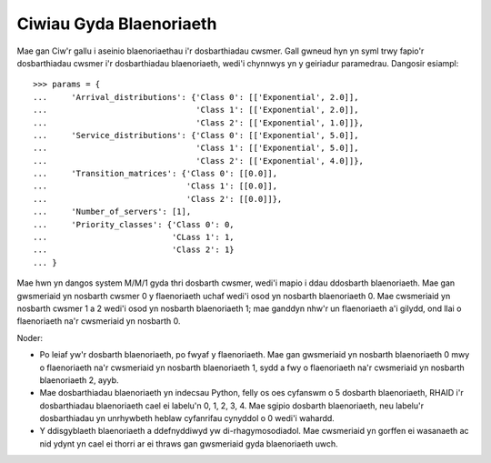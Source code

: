 .. _priority-queues:

========================
Ciwiau Gyda Blaenoriaeth
========================

Mae gan Ciw'r gallu i aseinio blaenoriaethau i'r dosbarthiadau cwsmer. Gall gwneud hyn yn syml trwy fapio'r dosbarthiadau cwsmer i'r dosbarthiadau blaenoriaeth, wedi'i chynnwys yn y geiriadur paramedrau. Dangosir esiampl::

    >>> params = {
    ...     'Arrival_distributions': {'Class 0': [['Exponential', 2.0]],
    ...                               'Class 1': [['Exponential', 2.0]],
    ...                               'Class 2': [['Exponential', 1.0]]},
    ...     'Service_distributions': {'Class 0': [['Exponential', 5.0]],
    ...                               'Class 1': [['Exponential', 5.0]],
    ...                               'Class 2': [['Exponential', 4.0]]},
    ...     'Transition_matrices': {'Class 0': [[0.0]],
    ...                             'Class 1': [[0.0]],
    ...                             'Class 2': [[0.0]]},
    ...     'Number_of_servers': [1],
    ...     'Priority_classes': {'Class 0': 0,
    ...                          'CLass 1': 1,
    ...                          'Class 2': 1}
    ... }

Mae hwn yn dangos system M/M/1 gyda thri dosbarth cwsmer, wedi'i mapio i ddau ddosbarth blaenoriaeth. Mae gan gwsmeriaid yn nosbarth cwsmer 0 y flaenoriaeth uchaf wedi'i osod yn nosbarth blaenoriaeth 0. Mae cwsmeriaid yn nosbarth cwsmer 1 a 2 wedi'i osod yn nosbarth blaenoriaeth 1; mae ganddyn nhw'r un flaenoriaeth a'i gilydd, ond llai o flaenoriaeth na'r cwsmeriaid yn nosbarth 0.

Noder:

* Po leiaf yw'r dosbarth blaenoriaeth, po fwyaf y flaenoriaeth. Mae gan gwsmeriaid yn nosbarth blaenoriaeth 0 mwy o flaenoriaeth na'r cwsmeriaid yn nosbarth blaenoriaeth 1, sydd a fwy o flaenoriaeth na'r cwsmeriaid yn nosbarth blaenoriaeth 2, ayyb.
* Mae dosbarthiadau blaenoriaeth yn indecsau Python, felly os oes cyfanswm o 5 dosbarth blaenoriaeth, RHAID i'r dosbarthiadau blaenoriaeth cael ei labelu'n 0, 1, 2, 3, 4. Mae sgipio dosbarth blaenoriaeth, neu labelu'r dosbarthiadau yn unrhywbeth heblaw cyfanrifau cynyddol o 0 wedi'i wahardd.
* Y ddisgyblaeth blaenoriaeth a ddefnyddiwyd yw di-rhagymosodiadol. Mae cwsmeriaid yn gorffen ei wasanaeth ac nid ydynt yn cael ei thorri ar ei thraws gan gwsmeriaid gyda blaenoriaeth uwch.
